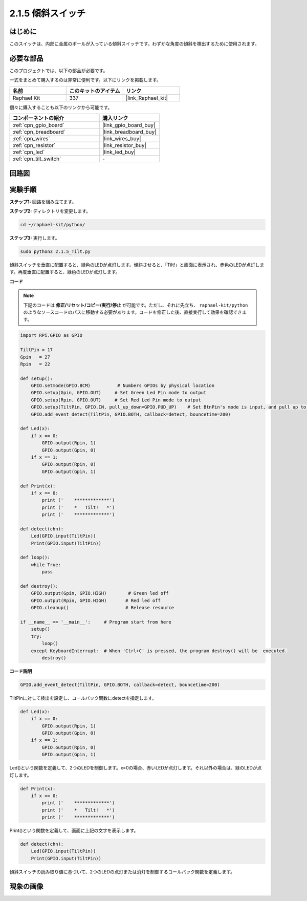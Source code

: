 .. _2.1.5_py:

2.1.5 傾斜スイッチ
======================

はじめに
------------

このスイッチは、内部に金属のボールが入っている傾斜スイッチです。わずかな角度の傾斜を検出するために使用されます。

必要な部品
------------------------------

このプロジェクトでは、以下の部品が必要です。

.. image:: ../img/list_2.1.3_tilt_switch.png

一式をまとめて購入するのは非常に便利です。以下にリンクを掲載します。

.. list-table::
    :widths: 20 20 20
    :header-rows: 1

    *   - 名前
        - このキットのアイテム
        - リンク
    *   - Raphael Kit
        - 337
        - |link_Raphael_kit|

個々に購入することも以下のリンクから可能です。

.. list-table::
    :widths: 30 20
    :header-rows: 1

    *   - コンポーネントの紹介
        - 購入リンク

    *   - :ref:`cpn_gpio_board`
        - |link_gpio_board_buy|
    *   - :ref:`cpn_breadboard`
        - |link_breadboard_buy|
    *   - :ref:`cpn_wires`
        - |link_wires_buy|
    *   - :ref:`cpn_resistor`
        - |link_resistor_buy|
    *   - :ref:`cpn_led`
        - |link_led_buy|
    *   - :ref:`cpn_tilt_switch`
        - \-

回路図
-----------------

.. image:: ../img/image307.png


.. image:: ../img/image308.png


実験手順
-----------------------

**ステップ1:** 回路を組み立てます。

.. image:: ../img/image169.png

**ステップ2:** ディレクトリを変更します。

.. raw:: html

   <run></run>

.. code-block:: 

    cd ~/raphael-kit/python/

**ステップ3:** 実行します。

.. raw:: html

   <run></run>

.. code-block:: 

    sudo python3 2.1.5_Tilt.py

傾斜スイッチを垂直に配置すると、緑色のLEDが点灯します。傾斜させると、「Tilt!」と画面に表示され、赤色のLEDが点灯します。再度垂直に配置すると、緑色のLEDが点灯します。

**コード**

.. note::

    下記のコードは **修正/リセット/コピー/実行/停止** が可能です。ただし、それに先立ち、 ``raphael-kit/python`` のようなソースコードのパスに移動する必要があります。コードを修正した後、直接実行して効果を確認できます。

.. raw:: html

    <run></run>

.. code-block:: python

    import RPi.GPIO as GPIO

    TiltPin = 17
    Gpin   = 27
    Rpin   = 22

    def setup():
        GPIO.setmode(GPIO.BCM)          # Numbers GPIOs by physical location
        GPIO.setup(Gpin, GPIO.OUT)     # Set Green Led Pin mode to output
        GPIO.setup(Rpin, GPIO.OUT)     # Set Red Led Pin mode to output
        GPIO.setup(TiltPin, GPIO.IN, pull_up_down=GPIO.PUD_UP)    # Set BtnPin's mode is input, and pull up to high level(3.3V)
        GPIO.add_event_detect(TiltPin, GPIO.BOTH, callback=detect, bouncetime=200)

    def Led(x):
        if x == 0:
            GPIO.output(Rpin, 1)
            GPIO.output(Gpin, 0)
        if x == 1:
            GPIO.output(Rpin, 0)
            GPIO.output(Gpin, 1)

    def Print(x):
        if x == 0:
            print ('    *************')
            print ('    *   Tilt!   *')
            print ('    *************')

    def detect(chn):
        Led(GPIO.input(TiltPin))
        Print(GPIO.input(TiltPin))

    def loop():
        while True:
            pass

    def destroy():
        GPIO.output(Gpin, GPIO.HIGH)        # Green led off
        GPIO.output(Rpin, GPIO.HIGH)       # Red led off
        GPIO.cleanup()                     # Release resource

    if __name__ == '__main__':     # Program start from here
        setup()
        try:
            loop()
        except KeyboardInterrupt:  # When 'Ctrl+C' is pressed, the program destroy() will be  executed.
            destroy()

**コード説明**

.. code-block:: python

    GPIO.add_event_detect(TiltPin, GPIO.BOTH, callback=detect, bouncetime=200)

TiltPinに対して検出を設定し、コールバック関数にdetectを指定します。

.. code-block:: python

    def Led(x):
        if x == 0:
            GPIO.output(Rpin, 1)
            GPIO.output(Gpin, 0)
        if x == 1:
            GPIO.output(Rpin, 0)
            GPIO.output(Gpin, 1)

Led()という関数を定義して、2つのLEDを制御します。x=0の場合、赤いLEDが点灯します。それ以外の場合は、緑のLEDが点灯します。

.. code-block:: python

    def Print(x):
        if x == 0:
            print ('    *************')
            print ('    *   Tilt!   *')
            print ('    *************')

Print()という関数を定義して、画面に上記の文字を表示します。

.. code-block:: python

    def detect(chn):
        Led(GPIO.input(TiltPin))
        Print(GPIO.input(TiltPin))

傾斜スイッチの読み取り値に基づいて、2つのLEDの点灯または消灯を制御するコールバック関数を定義します。

現象の画像
------------------

.. image:: ../img/image170.jpeg


